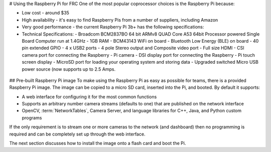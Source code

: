 # Using the Raspberry Pi for FRC
One of the most popular coprocessor choices is the Raspberry Pi because:

-   Low cost - around $35
-   High availability - it's easy to find Raspberry Pis from a number of suppliers, including Amazon
-   Very good performance - the current Raspberry Pi 3b+ has the following specifications:
-   Technical Specifications:
    -   Broadcom BCM2837BO 64 bit ARMv8 QUAD Core A53 64bit Processor powered Single Board Computer run at 1.4GHz
    -   1GB RAM - BCM43143 WiFi on board
    -   Bluetooth Low Energy (BLE) on board
    -   40 pin extended GPIO - 4 x USB2 ports
    -   4 pole Stereo output and Composite video port
    -   Full size HDMI
    -   CSI camera port for connecting the Raspberry
    -   Pi camera - DSI display port for connecting the Raspberry
    -   Pi touch screen display - MicroSD port for loading your operating system and storing data
    -   Upgraded switched Micro USB power source (now supports up to 2.5 Amps.

.. figure:: images/using-the-raspberry-pi-for-frc/raspberry-pi.png

## Pre-built Raspberry Pi image
To make using the Raspberry Pi as easy as possible for teams, there is a provided Raspberry Pi image. The image can be copied to
a micro SD card, inserted into the Pi, and booted. By default it supports:

-   A web interface for configuring it for the most common functions
-   Supports an arbitrary number camera streams (defaults to one) that are published on the network interface
-   OpenCV, :term:`NetworkTables`, Camera Server, and language libraries for C++, Java, and Python custom programs

If the only requirement is to stream one or more cameras to the network (and dashboard) then no programming is required and can
be completely set up through the web interface.

The next section discusses how to install the image onto a flash card and boot the Pi.
